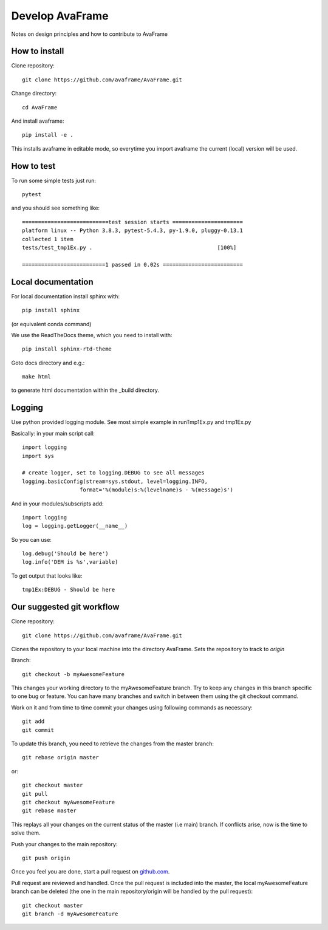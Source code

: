 .. _develop:

Develop AvaFrame
================

Notes on design principles and how to contribute to AvaFrame


How to install
--------------

Clone repository::

  git clone https://github.com/avaframe/AvaFrame.git

Change directory::

  cd AvaFrame

And install avaframe::

  pip install -e .

This installs avaframe in editable mode, so everytime you import avaframe the
current (local) version will be used.

How to test
-----------

To run some simple tests just run::

  pytest

and you should see something like::

  ===========================test session starts ======================
  platform linux -- Python 3.8.3, pytest-5.4.3, py-1.9.0, pluggy-0.13.1
  collected 1 item                                                                                                             
  tests/test_tmp1Ex.py .                                       [100%]

  ==========================1 passed in 0.02s =========================


Local documentation
-------------------

For local documentation install sphinx with::

  pip install sphinx

(or equivalent conda command)

We use the ReadTheDocs theme, which you need to install with::

  pip install sphinx-rtd-theme

Goto docs directory and e.g.::

  make html

to generate html documentation within the _build directory.


Logging
-------

Use python provided logging module. See most simple example in runTmp1Ex.py and tmp1Ex.py

Basically: in your main script call::

  import logging
  import sys

  # create logger, set to logging.DEBUG to see all messages
  logging.basicConfig(stream=sys.stdout, level=logging.INFO,
                    format='%(module)s:%(levelname)s - %(message)s')

And in your modules/subscripts add::

  import logging
  log = logging.getLogger(__name__)

So you can use::

  log.debug('Should be here')
  log.info('DEM is %s',variable)

To get output that looks like::

  tmp1Ex:DEBUG - Should be here 

  

Our suggested git workflow
--------------------------

Clone repository::

  git clone https://github.com/avaframe/AvaFrame.git

Clones the repository to your local machine into the directory AvaFrame. Sets
the repository to track to *origin*

Branch::

  git checkout -b myAwesomeFeature

This changes your working directory to the myAwesomeFeature branch. Try to keep
any changes in this branch specific to one bug or feature. You can have many
branches and switch in between them using the git checkout command.

Work on it and from time to time commit your changes using following commands as
necessary::

  git add 
  git commit

To update this branch, you need to retrieve the changes from the master branch::

  git rebase origin master

or::

  git checkout master
  git pull
  git checkout myAwesomeFeature
  git rebase master

This replays all your changes on the current status of the master (i.e main)
branch. If conflicts arise, now is the time to solve them.

Push your changes to the main repository::

  git push origin

Once you feel you are done, start a pull request on  github.com_.

.. _github.com: https://github.com/avaframe/AvaFrame

Pull request are reviewed and handled. Once the pull request is included into the
master, the local myAwesomeFeature branch can be deleted (the one in the main
repository/origin will be handled by the pull request)::

  git checkout master
  git branch -d myAwesomeFeature

